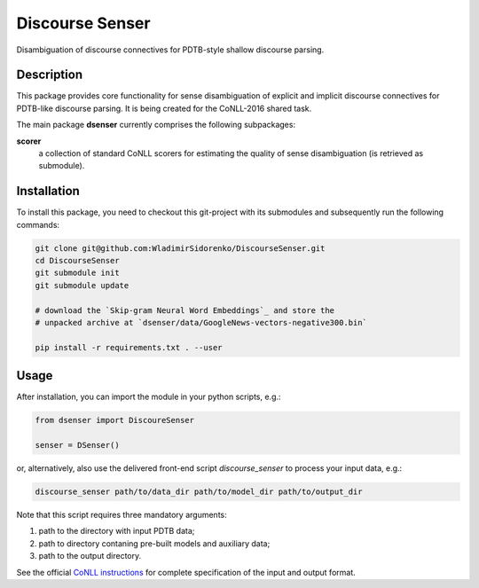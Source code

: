 ================
Discourse Senser
================

.. image:: https://img.shields.io/badge/license-MIT-blue.svg
   :alt: MIT License
   :align: right
   :target: http://opensource.org/licenses/MIT

Disambiguation of discourse connectives for PDTB-style shallow
discourse parsing.


Description
===========

This package provides core functionality for sense disambiguation of
explicit and implicit discourse connectives for PDTB-like discourse
parsing.  It is being created for the CoNLL-2016 shared task.

The main package **dsenser** currently comprises the following
subpackages:

**scorer**
 a collection of standard CoNLL scorers for estimating the quality of
 sense disambiguation (is retrieved as submodule).

Installation
============

To install this package, you need to checkout this git-project with
its submodules and subsequently run the following commands:

.. code-block:: shell

    git clone git@github.com:WladimirSidorenko/DiscourseSenser.git
    cd DiscourseSenser
    git submodule init
    git submodule update

    # download the `Skip-gram Neural Word Embeddings`_ and store the
    # unpacked archive at `dsenser/data/GoogleNews-vectors-negative300.bin`

    pip install -r requirements.txt . --user


Usage
=====

After installation, you can import the module in your python scripts, e.g.:

.. code-block:: python

    from dsenser import DiscoureSenser

    senser = DSenser()

or, alternatively, also use the delivered front-end script
`discourse_senser` to process your input data, e.g.:

.. code-block:: shell

    discourse_senser path/to/data_dir path/to/model_dir path/to/output_dir

Note that this script requires three mandatory arguments:

1. path to the directory with input PDTB data;
2. path to directory contaning pre-built models and auxiliary data;
3. path to the output directory.

See the official `CoNLL instructions`_ for complete specification of
the input and output format.

.. _`CoNLL instructions`: https://github.com/attapol/conll16st/blob/master/README.md
.. _`Skip-gram Neural Word Embeddings`: https://drive.google.com/file/d/0B7XkCwpI5KDYNlNUTTlSS21pQmM/edit?usp=sharing
